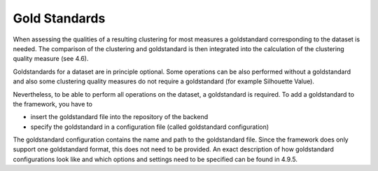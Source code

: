 

Gold Standards
--------------
When assessing the qualities of a resulting clustering for most measures a goldstandard corresponding to the dataset is needed. The comparison of the clustering and goldstandard is then integrated into the calculation of the clustering quality measure (see 4.6).

Goldstandards for a dataset are in principle optional. Some operations can be also performed without a goldstandard and also some clustering quality measures do not require a goldstandard (for example Silhouette Value). 

Nevertheless, to be able to perform all operations on the dataset, a goldstandard is required. To add a goldstandard to the framework, you have to

* insert the goldstandard file into the repository of the backend
* specify the goldstandard in a configuration file (called goldstandard configuration)

The goldstandard configuration contains the name and path to the goldstandard file. Since the framework does only support one goldstandard format, this does not need to be provided. An exact description of how goldstandard configurations look like and which options and settings need to be specified can be found in 4.9.5.
